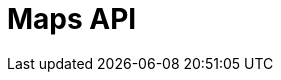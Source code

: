 = Maps API
:description: The GBIF Maps API
:page-no-next: true
:page-layout: rapidoc
:page-openapi-url: /openapi/v2-maps.json
:header: Maps API
